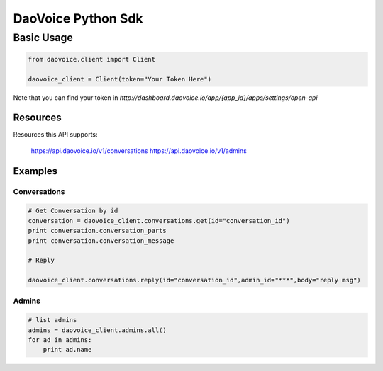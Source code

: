 DaoVoice Python Sdk
====================================





Basic Usage
-----------------------

.. code:: python

    from daovoice.client import Client

    daovoice_client = Client(token="Your Token Here")



Note that you can find your token  in `http://dashboard.daovoice.io/app/{app_id}/apps/settings/open-api`




Resources
~~~~~~~~~~~~~~~~~~

Resources this API supports:

    https://api.daovoice.io/v1/conversations
    https://api.daovoice.io/v1/admins




Examples
~~~~~~~~~~~~~~~~~

Conversations
^^^^^^^^^^^^^

.. code:: python

    # Get Conversation by id
    conversation = daovoice_client.conversations.get(id="conversation_id")
    print conversation.conversation_parts
    print conversation.conversation_message

    # Reply

    daovoice_client.conversations.reply(id="conversation_id",admin_id="***",body="reply msg")



Admins
^^^^^^

.. code:: python

    # list admins
    admins = daovoice_client.admins.all()
    for ad in admins:
        print ad.name



